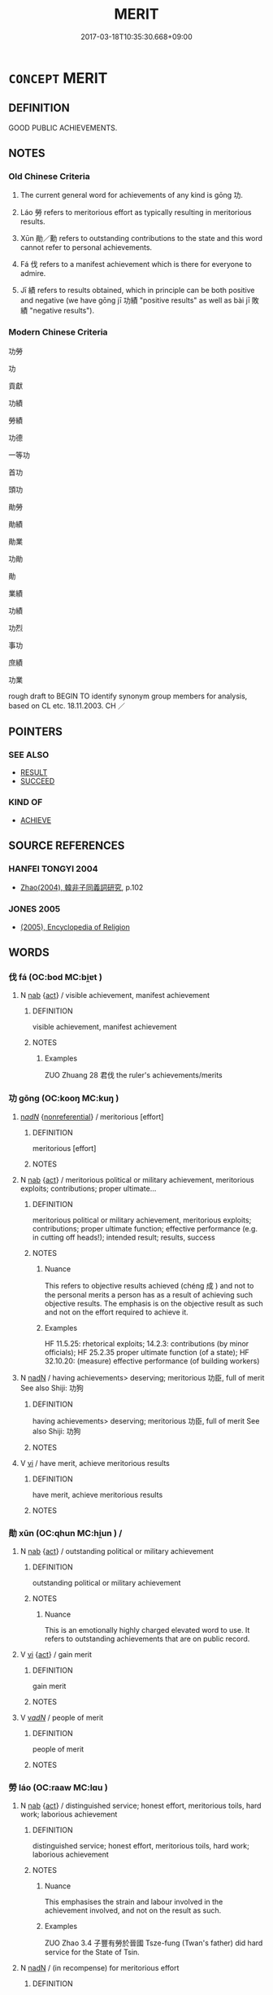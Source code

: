 # -*- mode: mandoku-tls-view -*-
#+TITLE: MERIT
#+DATE: 2017-03-18T10:35:30.668+09:00        
#+STARTUP: content
* =CONCEPT= MERIT
:PROPERTIES:
:CUSTOM_ID: uuid-df5906d7-dfa7-406e-99b2-2904640ecafe
:SYNONYM+:  EXCELLENCE
:SYNONYM+:  QUALITY
:SYNONYM+:  CALIBER
:SYNONYM+:  WORTH
:SYNONYM+:  WORTHINESS
:SYNONYM+:  CREDIT
:SYNONYM+:  VALUE
:SYNONYM+:  DISTINCTION
:SYNONYM+:  EMINENCE
:TR_ZH: 功績
:TR_OCH: 功
:END:
** DEFINITION

GOOD PUBLIC ACHIEVEMENTS.

** NOTES

*** Old Chinese Criteria
1. The current general word for achievements of any kind is gōng 功.

2. Láo 勞 refers to meritorious effort as typically resulting in meritorious results.

3. Xūn 勛／勳 refers to outstanding contributions to the state and this word cannot refer to personal achievements.

4. Fá 伐 refers to a manifest achievement which is there for everyone to admire.

5. Jī 績 refers to results obtained, which in principle can be both positive and negative (we have gōng jī 功績 "positive results" as well as bài jī 敗績 "negative results").

*** Modern Chinese Criteria
功勞

功

貢獻

功績

勞績

功德

一等功

首功

頭功

勛勞

勛績

勛業

功勛

勛

業績

功績

功烈

事功

庶績

功業

rough draft to BEGIN TO identify synonym group members for analysis, based on CL etc. 18.11.2003. CH ／

** POINTERS
*** SEE ALSO
 - [[tls:concept:RESULT][RESULT]]
 - [[tls:concept:SUCCEED][SUCCEED]]

*** KIND OF
 - [[tls:concept:ACHIEVE][ACHIEVE]]

** SOURCE REFERENCES
*** HANFEI TONGYI 2004
 - [[cite:HANFEI-TONGYI-2004][Zhao(2004), 韓非子同義詞研究]], p.102

*** JONES 2005
 - [[cite:JONES-2005][(2005), Encyclopedia of Religion]]
** WORDS
   :PROPERTIES:
   :VISIBILITY: children
   :END:
*** 伐 fá (OC:bod MC:bi̯ɐt )
:PROPERTIES:
:CUSTOM_ID: uuid-e60f03e5-132b-489c-af78-e3c5be2a911a
:Char+: 伐(9,4/6) 
:GY_IDS+: uuid-e1f4622b-7e6a-4377-bc2f-0c747a8a9e22
:PY+: fá     
:OC+: bod     
:MC+: bi̯ɐt     
:END: 
**** N [[tls:syn-func::#uuid-76be1df4-3d73-4e5f-bbc2-729542645bc8][nab]] {[[tls:sem-feat::#uuid-f55cff2f-f0e3-4f08-a89c-5d08fcf3fe89][act]]} / visible achievement, manifest achievement
:PROPERTIES:
:CUSTOM_ID: uuid-374515ce-3c3f-4e39-a7e1-981f94794363
:WARRING-STATES-CURRENCY: 3
:END:
****** DEFINITION

visible achievement, manifest achievement

****** NOTES

******* Examples
ZUO Zhuang 28 君伐 the ruler's achievements/merits

*** 功 gōng (OC:kooŋ MC:kuŋ )
:PROPERTIES:
:CUSTOM_ID: uuid-e3002edd-38c2-4206-9436-5d30c524611d
:Char+: 功(19,3/5) 
:GY_IDS+: uuid-aa7689a5-aecc-437a-9e98-1fa8f55f2f7f
:PY+: gōng     
:OC+: kooŋ     
:MC+: kuŋ     
:END: 
****  [[tls:syn-func::#uuid-20a87134-926d-4be7-8815-246c1f7a9ca7][n/adN/]] {[[tls:sem-feat::#uuid-f8182437-4c38-4cc9-a6f8-b4833cdea2ba][nonreferential]]} / meritorious [effort]
:PROPERTIES:
:CUSTOM_ID: uuid-a8ee6fe9-e044-4d3d-9435-76f7c324371b
:END:
****** DEFINITION

meritorious [effort]

****** NOTES

**** N [[tls:syn-func::#uuid-76be1df4-3d73-4e5f-bbc2-729542645bc8][nab]] {[[tls:sem-feat::#uuid-f55cff2f-f0e3-4f08-a89c-5d08fcf3fe89][act]]} / meritorious political or military achievement, meritorious exploits; contributions; proper ultimate...
:PROPERTIES:
:CUSTOM_ID: uuid-5271dad4-2b93-4412-8992-15c4f8b79a50
:WARRING-STATES-CURRENCY: 5
:END:
****** DEFINITION

meritorious political or military achievement, meritorious exploits; contributions; proper ultimate function; effective performance (e.g. in cutting off heads!);   intended result;    results, success

****** NOTES

******* Nuance
This refers to objective results achieved (chéng 成 ) and not to the personal merits a person has as a result of achieving such objective results. The emphasis is on the objective result as such and not on the effort required to achieve it.

******* Examples
HF 11.5.25: rhetorical exploits; 14.2.3: contributions (by minor officials); HF 25.2.35 proper ultimate function (of a state); HF 32.10.20: (measure) effective performance (of building workers)

**** N [[tls:syn-func::#uuid-516d3836-3a0b-4fbc-b996-071cc48ba53d][nadN]] / having achievements> deserving; meritorious 功臣, full of merit See also Shiji: 功狗
:PROPERTIES:
:CUSTOM_ID: uuid-48425f7c-7186-4c05-a015-7ee1ee911104
:WARRING-STATES-CURRENCY: 4
:END:
****** DEFINITION

having achievements> deserving; meritorious 功臣, full of merit See also Shiji: 功狗

****** NOTES

**** V [[tls:syn-func::#uuid-c20780b3-41f9-491b-bb61-a269c1c4b48f][vi]] / have merit, achieve meritorious results
:PROPERTIES:
:CUSTOM_ID: uuid-af5b19bb-c3ef-46a2-8713-89affa7c0f70
:WARRING-STATES-CURRENCY: 3
:END:
****** DEFINITION

have merit, achieve meritorious results

****** NOTES

*** 勛 xūn (OC:qhun MC:hi̯un ) /  
:PROPERTIES:
:CUSTOM_ID: uuid-3a4c3b24-d03f-48dd-8648-29b945db8b50
:Char+: 勛(19,10/12) 
:Char+: 勳(19,14/16) 
:GY_IDS+: uuid-def4d9dd-8e03-44da-814a-624e98e0062d
:PY+: xūn     
:OC+: qhun     
:MC+: hi̯un     
:END: 
**** N [[tls:syn-func::#uuid-76be1df4-3d73-4e5f-bbc2-729542645bc8][nab]] {[[tls:sem-feat::#uuid-f55cff2f-f0e3-4f08-a89c-5d08fcf3fe89][act]]} / outstanding political or military achievement
:PROPERTIES:
:CUSTOM_ID: uuid-73ebe058-8a24-4f26-9048-d2d834eec3d6
:WARRING-STATES-CURRENCY: 3
:END:
****** DEFINITION

outstanding political or military achievement

****** NOTES

******* Nuance
This is an emotionally highly charged elevated word to use. It refers to outstanding achievements that are on public record.

**** V [[tls:syn-func::#uuid-c20780b3-41f9-491b-bb61-a269c1c4b48f][vi]] {[[tls:sem-feat::#uuid-f55cff2f-f0e3-4f08-a89c-5d08fcf3fe89][act]]} / gain merit
:PROPERTIES:
:CUSTOM_ID: uuid-c44a0bbf-3b1b-4495-af3b-b4edebddd641
:END:
****** DEFINITION

gain merit

****** NOTES

**** V [[tls:syn-func::#uuid-a7e8eabf-866e-42db-88f2-b8f753ab74be][v/adN/]] / people of merit
:PROPERTIES:
:CUSTOM_ID: uuid-37519478-f535-46a0-b943-7d53897f41ab
:END:
****** DEFINITION

people of merit

****** NOTES

*** 勞 láo (OC:raaw MC:lɑu )
:PROPERTIES:
:CUSTOM_ID: uuid-13d9f362-fc1c-49df-bbfe-b6b3779f4fc7
:Char+: 勞(19,10/12) 
:GY_IDS+: uuid-c6b6b48f-87d4-4a80-8aa7-ed9353fcd9b7
:PY+: láo     
:OC+: raaw     
:MC+: lɑu     
:END: 
**** N [[tls:syn-func::#uuid-76be1df4-3d73-4e5f-bbc2-729542645bc8][nab]] {[[tls:sem-feat::#uuid-f55cff2f-f0e3-4f08-a89c-5d08fcf3fe89][act]]} / distinguished service; honest effort, meritorious toils, hard work; laborious achievement
:PROPERTIES:
:CUSTOM_ID: uuid-f7c331cb-8093-4672-b2b5-e3eddf036809
:WARRING-STATES-CURRENCY: 4
:END:
****** DEFINITION

distinguished service; honest effort, meritorious toils, hard work; laborious achievement

****** NOTES

******* Nuance
This emphasises the strain and labour involved in the achievement involved, and not on the result as such.

******* Examples
ZUO Zhao 3.4 子豐有勞於晉國 Tsze-fung (Twan's father) did hard service for the State of Tsin.

**** N [[tls:syn-func::#uuid-516d3836-3a0b-4fbc-b996-071cc48ba53d][nadN]] / (in recompense) for meritorious effort
:PROPERTIES:
:CUSTOM_ID: uuid-e11fbd07-f55e-4fae-b98a-4406df029122
:END:
****** DEFINITION

(in recompense) for meritorious effort

****** NOTES

**** V [[tls:syn-func::#uuid-a7e8eabf-866e-42db-88f2-b8f753ab74be][v/adN/]] / men who have achievements to their credit
:PROPERTIES:
:CUSTOM_ID: uuid-ee39affb-bb50-4278-8d65-ab3349c644a1
:END:
****** DEFINITION

men who have achievements to their credit

****** NOTES

*** 武 wǔ (OC:mbaʔ MC:mi̯o )
:PROPERTIES:
:CUSTOM_ID: uuid-a3e43437-120d-40fa-b76d-cf5421d3f68f
:Char+: 武(77,4/8) 
:GY_IDS+: uuid-ff63e611-b1dc-4022-a043-233396712bbc
:PY+: wǔ     
:OC+: mbaʔ     
:MC+: mi̯o     
:END: 
**** V [[tls:syn-func::#uuid-c20780b3-41f9-491b-bb61-a269c1c4b48f][vi]] / bespeak military merit; be a sign of military prowess
:PROPERTIES:
:CUSTOM_ID: uuid-eae0cc75-c470-402e-860c-d6f92e582235
:END:
****** DEFINITION

bespeak military merit; be a sign of military prowess

****** NOTES

*** 福 fú (OC:pɯɡ MC:puk )
:PROPERTIES:
:CUSTOM_ID: uuid-58d40774-5d50-4238-a786-9a72a1143765
:Char+: 福(113,9/14) 
:GY_IDS+: uuid-ec66d029-10db-45b6-bcef-e7a8e33bc3ce
:PY+: fú     
:OC+: pɯɡ     
:MC+: puk     
:END: 
**** N [[tls:syn-func::#uuid-76be1df4-3d73-4e5f-bbc2-729542645bc8][nab]] {[[tls:sem-feat::#uuid-f55cff2f-f0e3-4f08-a89c-5d08fcf3fe89][act]]} / BUDDH: meritorious practice deserving of future good fortune >  merit Skt puṇya
:PROPERTIES:
:CUSTOM_ID: uuid-b3777ce9-05eb-44cd-98aa-2bb5246c2492
:END:
****** DEFINITION

BUDDH: meritorious practice deserving of future good fortune >  merit Skt puṇya

****** NOTES

*** 績 jī (OC:skleeɡ MC:tsek )
:PROPERTIES:
:CUSTOM_ID: uuid-d6d51bb9-39c2-4477-8fb7-8d11f3f09d21
:Char+: 績(120,11/17) 
:GY_IDS+: uuid-25acb41c-5bc6-4728-9136-a00135437f7b
:PY+: jī     
:OC+: skleeɡ     
:MC+: tsek     
:END: 
**** N [[tls:syn-func::#uuid-76be1df4-3d73-4e5f-bbc2-729542645bc8][nab]] / great achievement
:PROPERTIES:
:CUSTOM_ID: uuid-9fbf307f-b8cc-410b-824b-a4665abc6642
:WARRING-STATES-CURRENCY: 3
:END:
****** DEFINITION

great achievement

****** NOTES

*** 章 zhāng (OC:kjaŋ MC:tɕi̯ɐŋ )
:PROPERTIES:
:CUSTOM_ID: uuid-c0c09f87-4f14-41ce-ad7f-e9be9434f304
:Char+: 章(180,2/11) 
:GY_IDS+: uuid-6577ecc0-6f53-441f-8fb2-cf630cdb1d9d
:PY+: zhāng     
:OC+: kjaŋ     
:MC+: tɕi̯ɐŋ     
:END: 
**** N [[tls:syn-func::#uuid-76be1df4-3d73-4e5f-bbc2-729542645bc8][nab]] {[[tls:sem-feat::#uuid-f55cff2f-f0e3-4f08-a89c-5d08fcf3fe89][act]]} / glorious achievements, fame and merit
:PROPERTIES:
:CUSTOM_ID: uuid-cd80c261-c8d1-4585-a7d7-cf6ed1bdf5f5
:END:
****** DEFINITION

glorious achievements, fame and merit

****** NOTES

*** 功伐 gōngfá (OC:kooŋ bod MC:kuŋ bi̯ɐt )
:PROPERTIES:
:CUSTOM_ID: uuid-b3cf2f7f-486f-4f25-b9a8-86e8e3ff1cc0
:Char+: 功(19,3/5) 伐(9,4/6) 
:GY_IDS+: uuid-aa7689a5-aecc-437a-9e98-1fa8f55f2f7f uuid-e1f4622b-7e6a-4377-bc2f-0c747a8a9e22
:PY+: gōng fá    
:OC+: kooŋ bod    
:MC+: kuŋ bi̯ɐt    
:END: 
**** N [[tls:syn-func::#uuid-db0698e7-db2f-4ee3-9a20-0c2b2e0cebf0][NPab]] {[[tls:sem-feat::#uuid-f55cff2f-f0e3-4f08-a89c-5d08fcf3fe89][act]]} / concrete achievement
:PROPERTIES:
:CUSTOM_ID: uuid-03890d3a-94ac-465f-9587-66d9944f5f3a
:WARRING-STATES-CURRENCY: 3
:END:
****** DEFINITION

concrete achievement

****** NOTES

*** 功勞 gōngláo (OC:kooŋ raaw MC:kuŋ lɑu )
:PROPERTIES:
:CUSTOM_ID: uuid-aa17f159-9396-48cf-bfcf-87033e8f5147
:Char+: 功(19,3/5) 勞(19,10/12) 
:GY_IDS+: uuid-aa7689a5-aecc-437a-9e98-1fa8f55f2f7f uuid-c6b6b48f-87d4-4a80-8aa7-ed9353fcd9b7
:PY+: gōng láo    
:OC+: kooŋ raaw    
:MC+: kuŋ lɑu    
:END: 
**** N [[tls:syn-func::#uuid-db0698e7-db2f-4ee3-9a20-0c2b2e0cebf0][NPab]] {[[tls:sem-feat::#uuid-f55cff2f-f0e3-4f08-a89c-5d08fcf3fe89][act]]} / merit
:PROPERTIES:
:CUSTOM_ID: uuid-040d9dc6-ff5d-48cb-9e4e-937beb9ef93b
:END:
****** DEFINITION

merit

****** NOTES

**** N [[tls:syn-func::#uuid-14b56546-32fd-4321-8d73-3e4b18316c15][NPadN]] / meritorious, possessed of merit 功勞之臣
:PROPERTIES:
:CUSTOM_ID: uuid-54b8a05e-413f-4ff3-ac91-f2915017650b
:END:
****** DEFINITION

meritorious, possessed of merit 功勞之臣

****** NOTES

*** 功 gōng (OC:kooŋ MC:kuŋ )
:PROPERTIES:
:CUSTOM_ID: uuid-3b24c1b6-b7fd-4945-bac1-2f8f81486e11
:Char+: 功(19,3/5) 勳(19,14/16) 
:GY_IDS+: uuid-aa7689a5-aecc-437a-9e98-1fa8f55f2f7f
:PY+: gōng     
:OC+: kooŋ     
:MC+: kuŋ     
:END: 
**** N [[tls:syn-func::#uuid-db0698e7-db2f-4ee3-9a20-0c2b2e0cebf0][NPab]] / merit
:PROPERTIES:
:CUSTOM_ID: uuid-dec775a7-95fb-4d06-9605-3bc2643c944e
:END:
****** DEFINITION

merit

****** NOTES

*** 功夫 gōngfū (OC:kooŋ pa MC:kuŋ pi̯o )
:PROPERTIES:
:CUSTOM_ID: uuid-61d12938-13e1-4bc5-87b2-7b1aeb489fe2
:Char+: 功(19,3/5) 夫(37,1/4) 
:GY_IDS+: uuid-aa7689a5-aecc-437a-9e98-1fa8f55f2f7f uuid-438dbee0-c789-4bb0-8bb3-91aff4d4487c
:PY+: gōng fū    
:OC+: kooŋ pa    
:MC+: kuŋ pi̯o    
:END: 
**** N [[tls:syn-func::#uuid-db0698e7-db2f-4ee3-9a20-0c2b2e0cebf0][NPab]] {[[tls:sem-feat::#uuid-f55cff2f-f0e3-4f08-a89c-5d08fcf3fe89][act]]} / meritorious (Buddhist/Zen Buddhist) practice
:PROPERTIES:
:CUSTOM_ID: uuid-094d0404-0df1-4157-ae8f-a49ffca2b8e0
:END:
****** DEFINITION

meritorious (Buddhist/Zen Buddhist) practice

****** NOTES

**** N [[tls:syn-func::#uuid-db0698e7-db2f-4ee3-9a20-0c2b2e0cebf0][NPab]] {[[tls:sem-feat::#uuid-887fdec5-f18d-4faf-8602-f5c5c2f99a1d][metaphysical]]} / merit
:PROPERTIES:
:CUSTOM_ID: uuid-54e95c82-bb69-423b-89ba-0b4ad3493aa2
:END:
****** DEFINITION

merit

****** NOTES

*** 功德 gōngdé (OC:kooŋ tɯɯɡ MC:kuŋ tək )
:PROPERTIES:
:CUSTOM_ID: uuid-73f76fb0-445c-488f-9e03-d194d7d3f4b2
:Char+: 功(19,3/5) 德(60,12/15) 
:GY_IDS+: uuid-aa7689a5-aecc-437a-9e98-1fa8f55f2f7f uuid-954bd8cd-51ba-485f-b7f3-e5c5176e16c8
:PY+: gōng dé    
:OC+: kooŋ tɯɯɡ    
:MC+: kuŋ tək    
:END: 
**** N [[tls:syn-func::#uuid-db0698e7-db2f-4ee3-9a20-0c2b2e0cebf0][NPab]] {[[tls:sem-feat::#uuid-2e7204ae-4771-435b-82ff-310068296b6d][buddhist]]} / BUDDH: karmic merit
:PROPERTIES:
:CUSTOM_ID: uuid-16a3d290-fc6a-4450-a6db-2e05124616b9
:END:
****** DEFINITION

BUDDH: karmic merit

****** NOTES

**** N [[tls:syn-func::#uuid-db0698e7-db2f-4ee3-9a20-0c2b2e0cebf0][NPab]] {[[tls:sem-feat::#uuid-2ef405b2-627b-4f29-940b-848d5428e30e][social]]} / achievements and merits
:PROPERTIES:
:CUSTOM_ID: uuid-636e7508-8906-4b68-961e-74ee7187fe62
:END:
****** DEFINITION

achievements and merits

****** NOTES

**** N [[tls:syn-func::#uuid-14b56546-32fd-4321-8d73-3e4b18316c15][NPadN]] / merit-related; meritorious
:PROPERTIES:
:CUSTOM_ID: uuid-1cab6678-3530-4bab-a795-2eb707190ddc
:END:
****** DEFINITION

merit-related; meritorious

****** NOTES

*** 功烈 gōngliè (OC:kooŋ b-red MC:kuŋ liɛt )
:PROPERTIES:
:CUSTOM_ID: uuid-bd65b951-aae3-4732-8b49-ab7ee5babb6f
:Char+: 功(19,3/5) 烈(86,6/10) 
:GY_IDS+: uuid-aa7689a5-aecc-437a-9e98-1fa8f55f2f7f uuid-6e26758e-9671-432b-a3bc-8f004833f002
:PY+: gōng liè    
:OC+: kooŋ b-red    
:MC+: kuŋ liɛt    
:END: 
**** N [[tls:syn-func::#uuid-db0698e7-db2f-4ee3-9a20-0c2b2e0cebf0][NPab]] {[[tls:sem-feat::#uuid-f55cff2f-f0e3-4f08-a89c-5d08fcf3fe89][act]]} / achievements; excellent results of all kinds
:PROPERTIES:
:CUSTOM_ID: uuid-32853ee8-f71d-47a4-8110-013e2b46dcfc
:WARRING-STATES-CURRENCY: 3
:END:
****** DEFINITION

achievements; excellent results of all kinds

****** NOTES

*** 善本 shànběn (OC:ɡjenʔ pɯɯnʔ MC:dʑiɛn puo̝n )
:PROPERTIES:
:CUSTOM_ID: uuid-30ab2bd0-c92b-47dd-b981-239c64879b79
:Char+: 善(30,9/12) 本(75,1/5) 
:GY_IDS+: uuid-9c10d3ad-bc3d-4cd2-b8c3-2c5452ed803a uuid-b244418b-afd6-4459-bfe1-098cf5a689fe
:PY+: shàn běn    
:OC+: ɡjenʔ pɯɯnʔ    
:MC+: dʑiɛn puo̝n    
:END: 
**** N [[tls:syn-func::#uuid-a8e89bab-49e1-4426-b230-0ec7887fd8b4][NP]] / basis for good karma
:PROPERTIES:
:CUSTOM_ID: uuid-c1510ecb-6718-414a-86e2-e30b2956d60e
:END:
****** DEFINITION

basis for good karma

****** NOTES

*** 福德 fúdé (OC:pɯɡ tɯɯɡ MC:puk tək )
:PROPERTIES:
:CUSTOM_ID: uuid-78d7b07a-f305-4730-8a05-99a5904cb69f
:Char+: 福(113,9/14) 德(60,12/15) 
:GY_IDS+: uuid-ec66d029-10db-45b6-bcef-e7a8e33bc3ce uuid-954bd8cd-51ba-485f-b7f3-e5c5176e16c8
:PY+: fú dé    
:OC+: pɯɡ tɯɯɡ    
:MC+: puk tək    
:END: 
**** N [[tls:syn-func::#uuid-db0698e7-db2f-4ee3-9a20-0c2b2e0cebf0][NPab]] {[[tls:sem-feat::#uuid-887fdec5-f18d-4faf-8602-f5c5c2f99a1d][metaphysical]]} / Buddhist merit; Buddhist meritorious action
:PROPERTIES:
:CUSTOM_ID: uuid-b4371add-4e75-4058-9d41-07ec9bb1b4de
:END:
****** DEFINITION

Buddhist merit; Buddhist meritorious action

****** NOTES

*** 福田 fútián (OC:pɯɡ ɡ-liiŋ MC:puk den )
:PROPERTIES:
:CUSTOM_ID: uuid-1a168e8e-74a3-4f46-9a89-38f68d77a456
:Char+: 福(113,9/14) 田(102,0/5) 
:GY_IDS+: uuid-ec66d029-10db-45b6-bcef-e7a8e33bc3ce uuid-912548b1-fb97-424b-8c78-65bf05f0ee71
:PY+: fú tián    
:OC+: pɯɡ ɡ-liiŋ    
:MC+: puk den    
:END: 
**** SOURCE REFERENCES
***** ANDERL 2004B
 - [[cite:ANDERL-2004B][Anderl(2004), Studies in the Language of Zǔtáng jí 祖堂集]], p.780, fn. 2851


The term implies that through the performance of good deeds one prepares the ground (tia2n 田) for fruits (i.e. good circumstances) in the next life.

***** MULLER
 - [[cite:MULLER][Muller(), Digital Dictionary of Buddhism]]

"'field of blessing'; field of merit' (1) A reference to the three treasures: the Buddha, the sangha and dharma; also, one's parents and the poverty-striken. These are the objects toward which one should direct his/her religious practice. (2) The place where people nurture and develop thier meritorious virtues. (3) The practices which lead to enlightenment."

***** NAKAMURA
 - [[cite:NAKAMURA][Nakamura 望月(1975), 佛教語大辭典 Bukkyōgo daijiten Encyclopedic Dictionary of Buddhist Terms]], p.1187c

***** TOKIWA 1943
 - [[cite:TOKIWA-1943][Tokiwa 常盤(1943), 支那佛教史NO研究 Shina bukkyō shi no kenkyū Studies in Chinese Buddhism]], p.vol.2: 473-498

***** VIMALAKIRTI(A)
 - [[cite:VIMALAKIRTI(A)][Zhī 支(), 維摩詰經 Wéimójié jīng Vimalakīrti-nirdessa Taishō]], p.菩薩品

***** YAMPOLSKY 1967
 - [[cite:YAMPOLSKY-1967][Yampolsky(1967), The Platform Sūtra of the Sixth Patriarch]], p.128

**** N [[tls:syn-func::#uuid-db0698e7-db2f-4ee3-9a20-0c2b2e0cebf0][NPab]] {[[tls:sem-feat::#uuid-887fdec5-f18d-4faf-8602-f5c5c2f99a1d][metaphysical]]} / BUDDH:  event promising blessings in the future
:PROPERTIES:
:CUSTOM_ID: uuid-31100f24-02e2-4691-bff3-17751faa9610
:END:
****** DEFINITION

BUDDH:  event promising blessings in the future

****** NOTES

**** V [[tls:syn-func::#uuid-091af450-64e0-4b82-98a2-84d0444b6d19][VPi]] {[[tls:sem-feat::#uuid-f55cff2f-f0e3-4f08-a89c-5d08fcf3fe89][act]]} / BUDDH: to cultivate the field of blessings > have merit
:PROPERTIES:
:CUSTOM_ID: uuid-263629fe-6f0a-4d9b-ac35-7728768b8ea3
:END:
****** DEFINITION

BUDDH: to cultivate the field of blessings > have merit

****** NOTES

*** 道業 dàoyè (OC:ɡ-luuʔ ŋab MC:dɑu ŋi̯ɐp )
:PROPERTIES:
:CUSTOM_ID: uuid-e53051bf-6d06-4288-a7a7-93171f80efa9
:Char+: 道(162,9/13) 業(75,9/13) 
:GY_IDS+: uuid-012329d2-8a81-4a4f-ac3a-03885a49d6d6 uuid-22182188-70f5-47d8-842c-29ff8ebb4402
:PY+: dào yè    
:OC+: ɡ-luuʔ ŋab    
:MC+: dɑu ŋi̯ɐp    
:END: 
**** N [[tls:syn-func::#uuid-db0698e7-db2f-4ee3-9a20-0c2b2e0cebf0][NPab]] {[[tls:sem-feat::#uuid-887fdec5-f18d-4faf-8602-f5c5c2f99a1d][metaphysical]]} / Buddhist karma
:PROPERTIES:
:CUSTOM_ID: uuid-f2567a8d-ee8f-4c34-b69b-606701a9e982
:END:
****** DEFINITION

Buddhist karma

****** NOTES

*** 名 míng (OC:meŋ MC:miɛŋ )
:PROPERTIES:
:CUSTOM_ID: uuid-9845ebde-cb5c-4a0f-926a-b49348cf4776
:Char+: 名(30,3/6) 
:GY_IDS+: uuid-77602c86-40da-4f12-85e3-aa0b39b57181
:PY+: míng     
:OC+: meŋ     
:MC+: miɛŋ     
:END: 
**** N [[tls:syn-func::#uuid-76be1df4-3d73-4e5f-bbc2-729542645bc8][nab]] {[[tls:sem-feat::#uuid-2ef405b2-627b-4f29-940b-848d5428e30e][social]]} / 
:PROPERTIES:
:CUSTOM_ID: uuid-d98ea63d-2d4e-4e58-968f-72b72c5acb3e
:END:
****** DEFINITION



****** NOTES

*** 德 dé (OC:tɯɯɡ MC:tək )
:PROPERTIES:
:CUSTOM_ID: uuid-b0862129-4a36-4f2d-a297-cd75e62d12e8
:Char+: 德(60,12/15) 
:GY_IDS+: uuid-954bd8cd-51ba-485f-b7f3-e5c5176e16c8
:PY+: dé     
:OC+: tɯɯɡ     
:MC+: tək     
:END: 
**** N [[tls:syn-func::#uuid-76be1df4-3d73-4e5f-bbc2-729542645bc8][nab]] {[[tls:sem-feat::#uuid-4e92cef6-5753-4eed-a76b-7249c223316f][feature]]} / meritorious feature, merit
:PROPERTIES:
:CUSTOM_ID: uuid-b130d040-5e2a-4d71-a513-f379c1e39b83
:END:
****** DEFINITION

meritorious feature, merit

****** NOTES

** BIBLIOGRAPHY
bibliography:../core/tlsbib.bib
